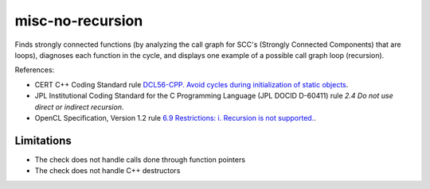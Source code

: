 .. title:: clang-tidy - misc-no-recursion

misc-no-recursion
=================

Finds strongly connected functions (by analyzing the call graph for
SCC's (Strongly Connected Components) that are loops),
diagnoses each function in the cycle,
and displays one example of a possible call graph loop (recursion).

References:

* CERT C++ Coding Standard rule `DCL56-CPP. Avoid cycles during initialization of static objects <https://wiki.sei.cmu.edu/confluence/display/cplusplus/DCL56-CPP.+Avoid+cycles+during+initialization+of+static+objects>`_.
* JPL Institutional Coding Standard for the C Programming Language (JPL DOCID D-60411) rule `2.4 Do not use direct or indirect recursion`.
* OpenCL Specification, Version 1.2 rule `6.9 Restrictions: i. Recursion is not supported. <https://www.khronos.org/registry/OpenCL/specs/opencl-1.2.pdf>`_.


Limitations
-----------

* The check does not handle calls done through function pointers
* The check does not handle C++ destructors
